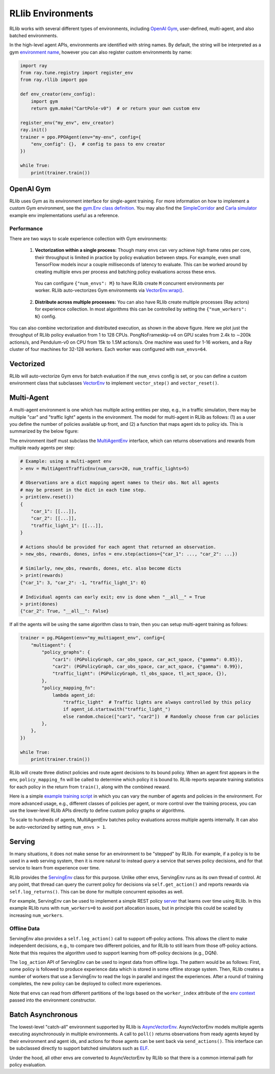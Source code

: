 RLlib Environments
==================

RLlib works with several different types of environments, including `OpenAI Gym <https://gym.openai.com/>`__, user-defined, multi-agent, and also batched environments.

In the high-level agent APIs, environments are identified with string names. By default, the string will be interpreted as a gym `environment name <https://gym.openai.com/envs>`__, however you can also register custom environments by name:

.. code-block:: python

    import ray
    from ray.tune.registry import register_env
    from ray.rllib import ppo

    def env_creator(env_config):
        import gym
        return gym.make("CartPole-v0")  # or return your own custom env

    register_env("my_env", env_creator)
    ray.init()
    trainer = ppo.PPOAgent(env="my-env", config={
        "env_config": {},  # config to pass to env creator
    })

    while True:
        print(trainer.train())


OpenAI Gym
----------

RLlib uses Gym as its environment interface for single-agent training. For more information on how to implement a custom Gym environment, see the `gym.Env class definition <https://github.com/openai/gym/blob/master/gym/core.py>`__. You may also find the `SimpleCorridor <https://github.com/ray-project/ray/blob/master/examples/custom_env/custom_env.py>`__ and `Carla simulator <https://github.com/ray-project/ray/blob/master/examples/carla/env.py>`__ example env implementations useful as a reference.

Performance
~~~~~~~~~~~

There are two ways to scale experience collection with Gym environments:

    1. **Vectorization within a single process:** Though many envs can very achieve high frame rates per core, their throughput is limited in practice by policy evaluation between steps. For example, even small TensorFlow models incur a couple milliseconds of latency to evaluate. This can be worked around by creating multiple envs per process and batching policy evaluations across these envs.

      You can configure ``{"num_envs": M}`` to have RLlib create ``M`` concurrent environments per worker. RLlib auto-vectorizes Gym environments via `VectorEnv.wrap() <https://github.com/ray-project/ray/blob/master/python/ray/rllib/env/vector_env.py>`__.

    2. **Distribute across multiple processes:** You can also have RLlib create multiple processes (Ray actors) for experience collection. In most algorithms this can be controlled by setting the ``{"num_workers": N}`` config.

.. image:: throughput.png

You can also combine vectorization and distributed execution, as shown in the above figure. Here we plot just the throughput of RLlib policy evaluation from 1 to 128 CPUs. PongNoFrameskip-v4 on GPU scales from 2.4k to ∼200k actions/s, and Pendulum-v0 on CPU from 15k to 1.5M actions/s. One machine was used for 1-16 workers, and a Ray cluster of four machines for 32-128 workers. Each worker was configured with ``num_envs=64``.


Vectorized
----------

RLlib will auto-vectorize Gym envs for batch evaluation if the ``num_envs`` config is set, or you can define a custom environment class that subclasses `VectorEnv <https://github.com/ray-project/ray/blob/master/python/ray/rllib/env/vector_env.py>`__ to implement ``vector_step()`` and ``vector_reset()``.

Multi-Agent
-----------

A multi-agent environment is one which has multiple acting entities per step, e.g., in a traffic simulation, there may be multiple "car" and "traffic light" agents in the environment. The model for multi-agent in RLlib as follows: (1) as a user you define the number of policies available up front, and (2) a function that maps agent ids to policy ids. This is summarized by the below figure:

.. image:: multi-agent.svg

The environment itself must subclass the `MultiAgentEnv <https://github.com/ray-project/ray/blob/master/python/ray/rllib/env/multi_agent_env.py>`__ interface, which can returns observations and rewards from multiple ready agents per step:

.. code-block:: python

    # Example: using a multi-agent env
    > env = MultiAgentTrafficEnv(num_cars=20, num_traffic_lights=5)

    # Observations are a dict mapping agent names to their obs. Not all agents
    # may be present in the dict in each time step.
    > print(env.reset())
    {
        "car_1": [[...]],
        "car_2": [[...]],
        "traffic_light_1": [[...]],
    }

    # Actions should be provided for each agent that returned an observation.
    > new_obs, rewards, dones, infos = env.step(actions={"car_1": ..., "car_2": ...})

    # Similarly, new_obs, rewards, dones, etc. also become dicts
    > print(rewards)
    {"car_1": 3, "car_2": -1, "traffic_light_1": 0}

    # Individual agents can early exit; env is done when "__all__" = True
    > print(dones)
    {"car_2": True, "__all__": False}

If all the agents will be using the same algorithm class to train, then you can setup multi-agent training as follows:

.. code-block:: python

    trainer = pg.PGAgent(env="my_multiagent_env", config={
        "multiagent": {
            "policy_graphs": {
                "car1": (PGPolicyGraph, car_obs_space, car_act_space, {"gamma": 0.85}),
                "car2": (PGPolicyGraph, car_obs_space, car_act_space, {"gamma": 0.99}),
                "traffic_light": (PGPolicyGraph, tl_obs_space, tl_act_space, {}),
            },
            "policy_mapping_fn":
                lambda agent_id:
                    "traffic_light"  # Traffic lights are always controlled by this policy
                    if agent_id.startswith("traffic_light_")
                    else random.choice(["car1", "car2"])  # Randomly choose from car policies
            },
        },
    })

    while True:
        print(trainer.train())

RLlib will create three distinct policies and route agent decisions to its bound policy. When an agent first appears in the env, ``policy_mapping_fn`` will be called to determine which policy it is bound to. RLlib reports separate training statistics for each policy in the return from ``train()``, along with the combined reward.

Here is a simple `example training script <https://github.com/ray-project/ray/blob/master/python/ray/rllib/examples/multiagent_cartpole.py>`__ in which you can vary the number of agents and policies in the environment. For more advanced usage, e.g., different classes of policies per agent, or more control over the training process, you can use the lower-level RLlib APIs directly to define custom policy graphs or algorithms.

To scale to hundreds of agents, MultiAgentEnv batches policy evaluations across multiple agents internally. It can also be auto-vectorized by setting ``num_envs > 1``.

Serving
-------

In many situations, it does not make sense for an environment to be "stepped" by RLlib. For example, if a policy is to be used in a web serving system, then it is more natural to instead *query* a service that serves policy decisions, and for that service to learn from experience over time.

RLlib provides the `ServingEnv <https://github.com/ray-project/ray/blob/master/python/ray/rllib/env/serving_env.py>`__ class for this purpose. Unlike other envs, ServingEnv runs as its own thread of control. At any point, that thread can query the current policy for decisions via ``self.get_action()`` and reports rewards via ``self.log_returns()``. This can be done for multiple concurrent episodes as well.

For example, ServingEnv can be used to implement a simple REST policy `server <https://github.com/ray-project/ray/tree/master/python/ray/rllib/examples/serving>`__ that learns over time using RLlib. In this example RLlib runs with ``num_workers=0`` to avoid port allocation issues, but in principle this could be scaled by increasing ``num_workers``.

Offline Data
~~~~~~~~~~~~

ServingEnv also provides a ``self.log_action()`` call to support off-policy actions. This allows the client to make independent decisions, e.g., to compare two different policies, and for RLlib to still learn from those off-policy actions. Note that this requires the algorithm used to support learning from off-policy decisions (e.g., DQN).

The ``log_action`` API of ServingEnv can be used to ingest data from offline logs. The pattern would be as follows: First, some policy is followed to produce experience data which is stored in some offline storage system. Then, RLlib creates a number of workers that use a ServingEnv to read the logs in parallel and ingest the experiences. After a round of training completes, the new policy can be deployed to collect more experiences.

Note that envs can read from different partitions of the logs based on the ``worker_index`` attribute of the `env context <https://github.com/ray-project/ray/blob/master/python/ray/rllib/env/env_context.py>`__ passed into the environment constructor.

Batch Asynchronous
------------------

The lowest-level "catch-all" environment supported by RLlib is `AsyncVectorEnv <https://github.com/ray-project/ray/blob/master/python/ray/rllib/env/async_vector_env.py>`__. AsyncVectorEnv models multiple agents executing asynchronously in multiple environments. A call to ``poll()`` returns observations from ready agents keyed by their environment and agent ids, and actions for those agents can be sent back via ``send_actions()``. This interface can be subclassed directly to support batched simulators such as `ELF <https://github.com/facebookresearch/ELF>`__.

Under the hood, all other envs are converted to AsyncVectorEnv by RLlib so that there is a common internal path for policy evaluation.
